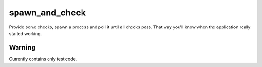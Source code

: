 spawn_and_check
===============

Provide some checks, spawn a process and poll it until all checks pass.
That way you'll know when the application really started working.

Warning
-------

Currently contains only test code.
